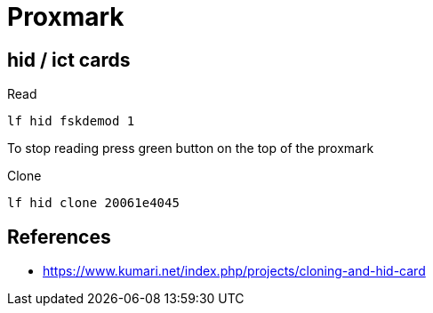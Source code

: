 = Proxmark

== hid / ict cards

Read

    lf hid fskdemod 1

To stop reading press green button on the top of the proxmark

Clone

    lf hid clone 20061e4045

== References

* https://www.kumari.net/index.php/projects/cloning-and-hid-card
